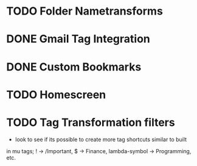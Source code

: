 * TODO Folder Nametransforms
* DONE Gmail Tag Integration
CLOSED: [2015-08-12 Wed 19:59]
* DONE Custom Bookmarks
CLOSED: [2015-08-12 Wed 19:59]
* TODO Homescreen
* TODO Tag Transformation filters
- look to see if its possible to create more tag shortcuts similar to built
in mu tags; ! -> /Important, $ -> Finance, lambda-symbol -> Programming, etc.

